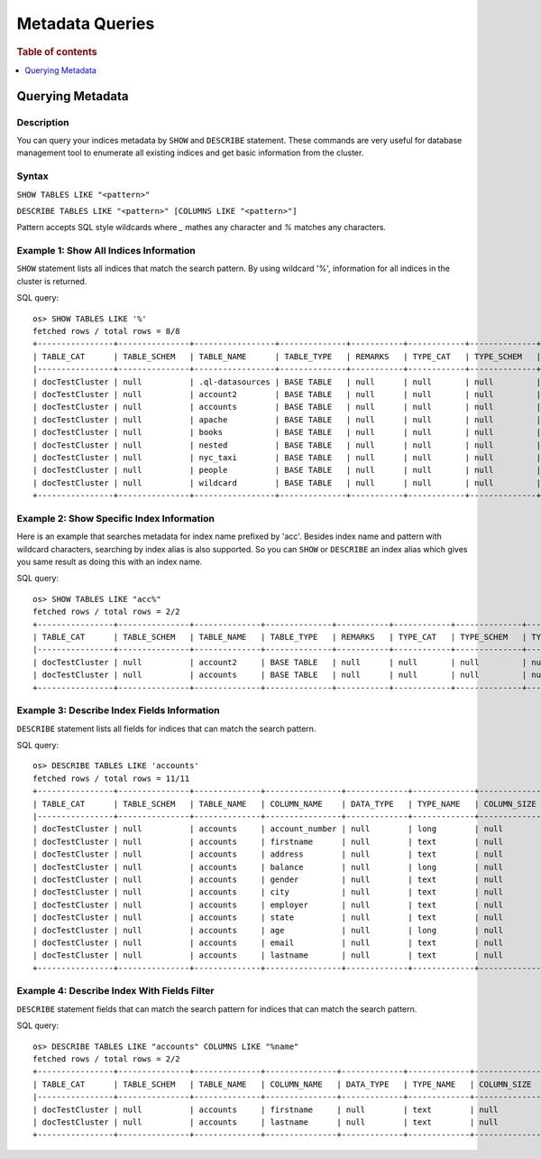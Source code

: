 
================
Metadata Queries
================

.. rubric:: Table of contents

.. contents::
   :local:
   :depth: 1


Querying Metadata
=================

Description
-----------

You can query your indices metadata by ``SHOW`` and ``DESCRIBE`` statement. These commands are very useful for database management tool to enumerate all existing indices and get basic information from the cluster.

Syntax
------

``SHOW TABLES LIKE "<pattern>"``

``DESCRIBE TABLES LIKE "<pattern>" [COLUMNS LIKE "<pattern>"]``

Pattern accepts SQL style wildcards where `_` mathes any character and `%` matches any characters.

Example 1: Show All Indices Information
---------------------------------------

``SHOW`` statement lists all indices that match the search pattern. By using wildcard '%', information for all indices in the cluster is returned.

SQL query::

    os> SHOW TABLES LIKE '%'
    fetched rows / total rows = 8/8
    +----------------+---------------+-----------------+--------------+-----------+------------+--------------+-------------+-----------------------------+------------------+
    | TABLE_CAT      | TABLE_SCHEM   | TABLE_NAME      | TABLE_TYPE   | REMARKS   | TYPE_CAT   | TYPE_SCHEM   | TYPE_NAME   | SELF_REFERENCING_COL_NAME   | REF_GENERATION   |
    |----------------+---------------+-----------------+--------------+-----------+------------+--------------+-------------+-----------------------------+------------------|
    | docTestCluster | null          | .ql-datasources | BASE TABLE   | null      | null       | null         | null        | null                        | null             |
    | docTestCluster | null          | account2        | BASE TABLE   | null      | null       | null         | null        | null                        | null             |
    | docTestCluster | null          | accounts        | BASE TABLE   | null      | null       | null         | null        | null                        | null             |
    | docTestCluster | null          | apache          | BASE TABLE   | null      | null       | null         | null        | null                        | null             |
    | docTestCluster | null          | books           | BASE TABLE   | null      | null       | null         | null        | null                        | null             |
    | docTestCluster | null          | nested          | BASE TABLE   | null      | null       | null         | null        | null                        | null             |
    | docTestCluster | null          | nyc_taxi        | BASE TABLE   | null      | null       | null         | null        | null                        | null             |
    | docTestCluster | null          | people          | BASE TABLE   | null      | null       | null         | null        | null                        | null             |
    | docTestCluster | null          | wildcard        | BASE TABLE   | null      | null       | null         | null        | null                        | null             |
    +----------------+---------------+-----------------+--------------+-----------+------------+--------------+-------------+-----------------------------+------------------+

Example 2: Show Specific Index Information
------------------------------------------

Here is an example that searches metadata for index name prefixed by 'acc'. Besides index name and pattern with wildcard characters, searching by index alias is also supported. So you can ``SHOW`` or ``DESCRIBE`` an index alias which gives you same result as doing this with an index name.

SQL query::

    os> SHOW TABLES LIKE "acc%"
    fetched rows / total rows = 2/2
    +----------------+---------------+--------------+--------------+-----------+------------+--------------+-------------+-----------------------------+------------------+
    | TABLE_CAT      | TABLE_SCHEM   | TABLE_NAME   | TABLE_TYPE   | REMARKS   | TYPE_CAT   | TYPE_SCHEM   | TYPE_NAME   | SELF_REFERENCING_COL_NAME   | REF_GENERATION   |
    |----------------+---------------+--------------+--------------+-----------+------------+--------------+-------------+-----------------------------+------------------|
    | docTestCluster | null          | account2     | BASE TABLE   | null      | null       | null         | null        | null                        | null             |
    | docTestCluster | null          | accounts     | BASE TABLE   | null      | null       | null         | null        | null                        | null             |
    +----------------+---------------+--------------+--------------+-----------+------------+--------------+-------------+-----------------------------+------------------+

Example 3: Describe Index Fields Information
--------------------------------------------

``DESCRIBE`` statement lists all fields for indices that can match the search pattern.

SQL query::

    os> DESCRIBE TABLES LIKE 'accounts'
    fetched rows / total rows = 11/11
    +----------------+---------------+--------------+----------------+-------------+-------------+---------------+-----------------+------------------+------------------+------------+-----------+--------------+-----------------+--------------------+---------------------+--------------------+---------------+-----------------+----------------+---------------+--------------------+--------------------+----------------------+
    | TABLE_CAT      | TABLE_SCHEM   | TABLE_NAME   | COLUMN_NAME    | DATA_TYPE   | TYPE_NAME   | COLUMN_SIZE   | BUFFER_LENGTH   | DECIMAL_DIGITS   | NUM_PREC_RADIX   | NULLABLE   | REMARKS   | COLUMN_DEF   | SQL_DATA_TYPE   | SQL_DATETIME_SUB   | CHAR_OCTET_LENGTH   | ORDINAL_POSITION   | IS_NULLABLE   | SCOPE_CATALOG   | SCOPE_SCHEMA   | SCOPE_TABLE   | SOURCE_DATA_TYPE   | IS_AUTOINCREMENT   | IS_GENERATEDCOLUMN   |
    |----------------+---------------+--------------+----------------+-------------+-------------+---------------+-----------------+------------------+------------------+------------+-----------+--------------+-----------------+--------------------+---------------------+--------------------+---------------+-----------------+----------------+---------------+--------------------+--------------------+----------------------|
    | docTestCluster | null          | accounts     | account_number | null        | long        | null          | null            | null             | 10               | 2          | null      | null         | null            | null               | null                | 0                  |               | null            | null           | null          | null               | NO                 |                      |
    | docTestCluster | null          | accounts     | firstname      | null        | text        | null          | null            | null             | 10               | 2          | null      | null         | null            | null               | null                | 1                  |               | null            | null           | null          | null               | NO                 |                      |
    | docTestCluster | null          | accounts     | address        | null        | text        | null          | null            | null             | 10               | 2          | null      | null         | null            | null               | null                | 2                  |               | null            | null           | null          | null               | NO                 |                      |
    | docTestCluster | null          | accounts     | balance        | null        | long        | null          | null            | null             | 10               | 2          | null      | null         | null            | null               | null                | 3                  |               | null            | null           | null          | null               | NO                 |                      |
    | docTestCluster | null          | accounts     | gender         | null        | text        | null          | null            | null             | 10               | 2          | null      | null         | null            | null               | null                | 4                  |               | null            | null           | null          | null               | NO                 |                      |
    | docTestCluster | null          | accounts     | city           | null        | text        | null          | null            | null             | 10               | 2          | null      | null         | null            | null               | null                | 5                  |               | null            | null           | null          | null               | NO                 |                      |
    | docTestCluster | null          | accounts     | employer       | null        | text        | null          | null            | null             | 10               | 2          | null      | null         | null            | null               | null                | 6                  |               | null            | null           | null          | null               | NO                 |                      |
    | docTestCluster | null          | accounts     | state          | null        | text        | null          | null            | null             | 10               | 2          | null      | null         | null            | null               | null                | 7                  |               | null            | null           | null          | null               | NO                 |                      |
    | docTestCluster | null          | accounts     | age            | null        | long        | null          | null            | null             | 10               | 2          | null      | null         | null            | null               | null                | 8                  |               | null            | null           | null          | null               | NO                 |                      |
    | docTestCluster | null          | accounts     | email          | null        | text        | null          | null            | null             | 10               | 2          | null      | null         | null            | null               | null                | 9                  |               | null            | null           | null          | null               | NO                 |                      |
    | docTestCluster | null          | accounts     | lastname       | null        | text        | null          | null            | null             | 10               | 2          | null      | null         | null            | null               | null                | 10                 |               | null            | null           | null          | null               | NO                 |                      |
    +----------------+---------------+--------------+----------------+-------------+-------------+---------------+-----------------+------------------+------------------+------------+-----------+--------------+-----------------+--------------------+---------------------+--------------------+---------------+-----------------+----------------+---------------+--------------------+--------------------+----------------------+

Example 4: Describe Index With Fields Filter
--------------------------------------------

``DESCRIBE`` statement fields that can match the search pattern for indices that can match the search pattern.

SQL query::

    os> DESCRIBE TABLES LIKE "accounts" COLUMNS LIKE "%name"
    fetched rows / total rows = 2/2
    +----------------+---------------+--------------+---------------+-------------+-------------+---------------+-----------------+------------------+------------------+------------+-----------+--------------+-----------------+--------------------+---------------------+--------------------+---------------+-----------------+----------------+---------------+--------------------+--------------------+----------------------+
    | TABLE_CAT      | TABLE_SCHEM   | TABLE_NAME   | COLUMN_NAME   | DATA_TYPE   | TYPE_NAME   | COLUMN_SIZE   | BUFFER_LENGTH   | DECIMAL_DIGITS   | NUM_PREC_RADIX   | NULLABLE   | REMARKS   | COLUMN_DEF   | SQL_DATA_TYPE   | SQL_DATETIME_SUB   | CHAR_OCTET_LENGTH   | ORDINAL_POSITION   | IS_NULLABLE   | SCOPE_CATALOG   | SCOPE_SCHEMA   | SCOPE_TABLE   | SOURCE_DATA_TYPE   | IS_AUTOINCREMENT   | IS_GENERATEDCOLUMN   |
    |----------------+---------------+--------------+---------------+-------------+-------------+---------------+-----------------+------------------+------------------+------------+-----------+--------------+-----------------+--------------------+---------------------+--------------------+---------------+-----------------+----------------+---------------+--------------------+--------------------+----------------------|
    | docTestCluster | null          | accounts     | firstname     | null        | text        | null          | null            | null             | 10               | 2          | null      | null         | null            | null               | null                | 1                  |               | null            | null           | null          | null               | NO                 |                      |
    | docTestCluster | null          | accounts     | lastname      | null        | text        | null          | null            | null             | 10               | 2          | null      | null         | null            | null               | null                | 10                 |               | null            | null           | null          | null               | NO                 |                      |
    +----------------+---------------+--------------+---------------+-------------+-------------+---------------+-----------------+------------------+------------------+------------+-----------+--------------+-----------------+--------------------+---------------------+--------------------+---------------+-----------------+----------------+---------------+--------------------+--------------------+----------------------+
